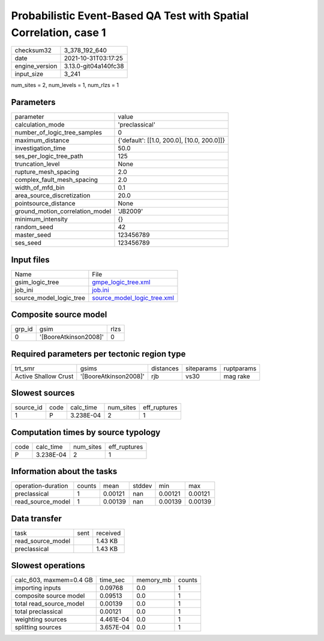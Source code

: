 Probabilistic Event-Based QA Test with Spatial Correlation, case 1
==================================================================

+----------------+----------------------+
| checksum32     | 3_378_192_640        |
+----------------+----------------------+
| date           | 2021-10-31T03:17:25  |
+----------------+----------------------+
| engine_version | 3.13.0-git04a140fc38 |
+----------------+----------------------+
| input_size     | 3_241                |
+----------------+----------------------+

num_sites = 2, num_levels = 1, num_rlzs = 1

Parameters
----------
+---------------------------------+--------------------------------------------+
| parameter                       | value                                      |
+---------------------------------+--------------------------------------------+
| calculation_mode                | 'preclassical'                             |
+---------------------------------+--------------------------------------------+
| number_of_logic_tree_samples    | 0                                          |
+---------------------------------+--------------------------------------------+
| maximum_distance                | {'default': [[1.0, 200.0], [10.0, 200.0]]} |
+---------------------------------+--------------------------------------------+
| investigation_time              | 50.0                                       |
+---------------------------------+--------------------------------------------+
| ses_per_logic_tree_path         | 125                                        |
+---------------------------------+--------------------------------------------+
| truncation_level                | None                                       |
+---------------------------------+--------------------------------------------+
| rupture_mesh_spacing            | 2.0                                        |
+---------------------------------+--------------------------------------------+
| complex_fault_mesh_spacing      | 2.0                                        |
+---------------------------------+--------------------------------------------+
| width_of_mfd_bin                | 0.1                                        |
+---------------------------------+--------------------------------------------+
| area_source_discretization      | 20.0                                       |
+---------------------------------+--------------------------------------------+
| pointsource_distance            | None                                       |
+---------------------------------+--------------------------------------------+
| ground_motion_correlation_model | 'JB2009'                                   |
+---------------------------------+--------------------------------------------+
| minimum_intensity               | {}                                         |
+---------------------------------+--------------------------------------------+
| random_seed                     | 42                                         |
+---------------------------------+--------------------------------------------+
| master_seed                     | 123456789                                  |
+---------------------------------+--------------------------------------------+
| ses_seed                        | 123456789                                  |
+---------------------------------+--------------------------------------------+

Input files
-----------
+-------------------------+--------------------------------------------------------------+
| Name                    | File                                                         |
+-------------------------+--------------------------------------------------------------+
| gsim_logic_tree         | `gmpe_logic_tree.xml <gmpe_logic_tree.xml>`_                 |
+-------------------------+--------------------------------------------------------------+
| job_ini                 | `job.ini <job.ini>`_                                         |
+-------------------------+--------------------------------------------------------------+
| source_model_logic_tree | `source_model_logic_tree.xml <source_model_logic_tree.xml>`_ |
+-------------------------+--------------------------------------------------------------+

Composite source model
----------------------
+--------+-----------------------+------+
| grp_id | gsim                  | rlzs |
+--------+-----------------------+------+
| 0      | '[BooreAtkinson2008]' | 0    |
+--------+-----------------------+------+

Required parameters per tectonic region type
--------------------------------------------
+----------------------+-----------------------+-----------+------------+------------+
| trt_smr              | gsims                 | distances | siteparams | ruptparams |
+----------------------+-----------------------+-----------+------------+------------+
| Active Shallow Crust | '[BooreAtkinson2008]' | rjb       | vs30       | mag rake   |
+----------------------+-----------------------+-----------+------------+------------+

Slowest sources
---------------
+-----------+------+-----------+-----------+--------------+
| source_id | code | calc_time | num_sites | eff_ruptures |
+-----------+------+-----------+-----------+--------------+
| 1         | P    | 3.238E-04 | 2         | 1            |
+-----------+------+-----------+-----------+--------------+

Computation times by source typology
------------------------------------
+------+-----------+-----------+--------------+
| code | calc_time | num_sites | eff_ruptures |
+------+-----------+-----------+--------------+
| P    | 3.238E-04 | 2         | 1            |
+------+-----------+-----------+--------------+

Information about the tasks
---------------------------
+--------------------+--------+---------+--------+---------+---------+
| operation-duration | counts | mean    | stddev | min     | max     |
+--------------------+--------+---------+--------+---------+---------+
| preclassical       | 1      | 0.00121 | nan    | 0.00121 | 0.00121 |
+--------------------+--------+---------+--------+---------+---------+
| read_source_model  | 1      | 0.00139 | nan    | 0.00139 | 0.00139 |
+--------------------+--------+---------+--------+---------+---------+

Data transfer
-------------
+-------------------+------+----------+
| task              | sent | received |
+-------------------+------+----------+
| read_source_model |      | 1.43 KB  |
+-------------------+------+----------+
| preclassical      |      | 1.43 KB  |
+-------------------+------+----------+

Slowest operations
------------------
+-------------------------+-----------+-----------+--------+
| calc_603, maxmem=0.4 GB | time_sec  | memory_mb | counts |
+-------------------------+-----------+-----------+--------+
| importing inputs        | 0.09768   | 0.0       | 1      |
+-------------------------+-----------+-----------+--------+
| composite source model  | 0.09513   | 0.0       | 1      |
+-------------------------+-----------+-----------+--------+
| total read_source_model | 0.00139   | 0.0       | 1      |
+-------------------------+-----------+-----------+--------+
| total preclassical      | 0.00121   | 0.0       | 1      |
+-------------------------+-----------+-----------+--------+
| weighting sources       | 4.461E-04 | 0.0       | 1      |
+-------------------------+-----------+-----------+--------+
| splitting sources       | 3.657E-04 | 0.0       | 1      |
+-------------------------+-----------+-----------+--------+